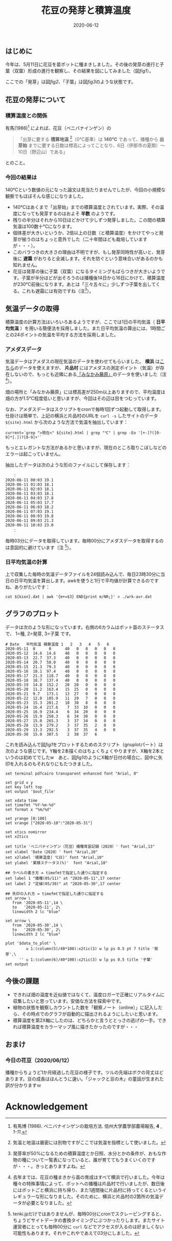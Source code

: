 #+title: 花豆の発芽と積算温度
#+date: 2020-06-12

#+hugo_base_dir: ~/blog-peace/hugo-site/
#+hugo_section: posts
#+options: toc:nil num:nil author:nil
#+link: file file+sys:../static/
#+draft: false

** はじめに
今年は、5月11日に花豆を苗ポットに種まきしました。その後の発芽の進行と子葉（双葉）形成の進行を観察し、その結果を図にしてみました（図[[fig1]]）。

#+name: fig1
#+caption: 花豆の発芽と子葉になるまでの経過（ /N=40/ ）。Y軸は種・苗のステータス（種、発芽、子葉）を累積パーセントにしたものです。X軸の第1軸は年月日、第2軸は積算温度（ /℃/ ）。
#+attr_org: :width 300px
#+attr_html: :width 500px
[[file:out-sprouting0530.png]]

ここでの「発芽」は図[[fig2]]、「子葉」は図[[fig3]]のような状態です。

#+name: fig2
#+caption: 発芽の状態。芽の先端が地中から出たかどうかを判断基準としました。花豆では、まず軸の部分がアーチ状になって土から出てきて、先端部分は最後に地中からアタマをもたげます。
#+attr_org: :width 300px
#+attr_html: :width 300px
[[file:status02.jpg]]


#+name: fig3
#+caption: 子葉になった状態。2枚の子葉の広がり角度がおよそ100度以上になったかどうかを判断基準としました。
#+attr_org: :width 300px
#+attr_html: :width 300px
[[file:sprout-子葉.jpg]]

** 花豆の発芽について
*** 積算温度との関係
有馬(1986)[fn:arima1986] によれば、花豆（ベニバナインゲン）の
#+begin_quote
「出芽に要する *積算地温* [fn:ondo_vs_chion]（0℃基準）は *140℃* であって、播種から *出芽始* までに要する日数は標高によってことなり、6日（伊那市の夏期）〜10日（野辺山）である」
#+end_quote
とのこと。


[fn:arima1986]  有馬博 (1986). ベニバナインゲンの栽培方法. 信州大学農学部農場報告, *4* , /1-11/.
[fn:ondo_vs_chion] 気温と地温は厳密には別物ですがここでは気温を指標として使いました。

*** 今回の結果は
140℃という数値の元になった論文は見当たりませんでしたが、今回の小規模な観察でもほぼそんな感じになりました。

- 140℃はあくまで「出芽始」までの積算温度とされています。実際、その温度になっても発芽するのはおよそ *半数* のようです。
- 残りの半分はそれから10日ほどかけて少しずつ発芽しました。この間の積算気温は100数十℃になります。
- 個体差が大きいというか、2倍以上の日数（と積算温度）をかけてやっと発芽が揃うのはちょっと意外でした（二十年間ほども栽培していますが・・・）。
- このバラつきの大きさの理由は不明ですが、もし発芽同時性が高いと、発芽後に *遅霜* がおりると全滅します。それを防ぐという意味合いがあるのかも知れません。
- 花豆は発芽の後に子葉（双葉）になるタイミングもばらつきが大きいようです。子葉が半分ほどが出そろうのは播種後14日から16日にかけて、積算温度が230℃前後になります。あとは「三々五々に」少しずつ子葉を出してくる。これも遅霜には有効ですね（注[fn:half-germ]）。

[fn:half-germ] 発芽率が50%になるための積算温度とか日照、水分とかの条件が、おもな作物の種について一覧表になっていると、誰が育ててもうまくいくのですが・・・。きっとありますよね。

** 気温データの取得
積算温度の計算方法はいろいろあるようですが、ここでは1日の平均気温（ *日平均気温* ）を用いる簡便法を採用しました。また日平均気温の算出には、1時間ごとの24ポイントの気温を平均する方法を採用しました。

*** アメダスデータ
気温データはアメダスの現在気温のデータを使わせてもらいました。 *横浜* は[[https://tenki.jp/amedas/3/17/46106.html][こちら]]のデータを使えますが、 *片品村* にはアメダスの測定ポイント（気温）が存在しないので、もっとも近隣にある[[https://tenki.jp/amedas/3/13/42046.html][「みなかみ藤原」]]のデータを使いました（注 [fn:why-two-places]）。

畑の場所と「みなかみ藤原」には標高差が250m以上ありますので、平均温度は畑の方が1.5℃程度低いと思いますが、今回はその辺は目をつむっています。

[fn:why-two-places]  去年までは、花豆の種まきから苗の育成はすべて横浜で行いました。今年は種々の特殊事情によって、ポットへの播種は片品村で行いましたが、数日後にはポットごと横浜に持ち帰り、また1週間後に片品村に持ってくるというイレギュラーな形になりました。そのために、横浜と片品村の2箇所の気温データが必要となりました。


なお、アメダスデータはスクリプトをcronで毎時1回ずつ起動して取得します。仕掛けは簡単で、上記の横浜と片品村のURLを =curl -s= したサイトのデータ =${site}.html= から次のような方法で気温を抽出しています：
#+begin_src
current=`grep ">現在<" ${site}.html | grep "℃" | grep -Eo '[+-]?([0-9]*[.])?[0-9]+'`
#+end_src
もっとエレガントな方法があるかと思いますが、現在のところ取りこぼしなどのエラーは起こっていません。

抽出したデータは次のような形のファイルにして保存します：
#+begin_src
　　：
2020-06-11 00:03 19.1
2020-06-11 01:03 18.1
2020-06-11 02:03 18.1
2020-06-11 03:03 18.1
2020-06-11 04:03 17.8
2020-06-11 05:03 17.7
2020-06-11 06:03 18.2
2020-06-11 07:03 19.1
2020-06-11 08:03 19.8
2020-06-11 09:03 21.3
2020-06-11 10:03 23.0
　　：
#+end_src
毎時03分にデータを取得しています。毎時00分にアメダスデータを取得するのは意図的に避けています（注 [fn:use003]）。

[fn:use003] tenki.jpだけではありませんが、毎時00分にcronでスクレーピングすると、ちょうどサイトデータの書換タイミングにぶつかったりします。またサイト運営者にとっても毎時00分に =curl= などでアクセスが入るのは好ましくない可能性もあります。それやこれやであえて03分にしました。

*** 日平均気温の計算
上で収集した毎時の気温データファイルを24個読み込んで、毎日23時30分に当日の日平均気温を算出します。awkを使うと1行で平均値が計算できるのですね、ありがたいです：
#+begin_src
cat ${kion}.dat | awk '{m+=$3} END{print m/NR;}' > ./wrk-avr.dat
#+end_src

** グラフのプロット
データは次のような形になっています。右側の6カラムはポット苗のステータスで、
1=種, 2=発芽, 3=子葉 です。
#+begin_src
# Date   平均気温 積算温度 1   2   3   4   5   6
2020-05-11  0      0      40   0   0   0   0   0
2020-05-12  14.6  14.6    40   0   0   0   0   0
2020-05-13  22.7  37.3    40   0   0   0   0   0  
2020-05-14  20.7  58.0    40   0   0   0   0   0  
2020-05-15  21.3  79.3    40   0   0   0   0   0  
2020-05-16  18.1  97.4    40   0   0   0   0   0  
2020-05-17  21.3  118.7   40   0   0   0   0   0
2020-05-18  18.7  137.4   40   0   0   0   0   0
2020-05-19  14.8  152.2   20  20   0   0   0   0
2020-05-20  11.2  163.4   15  25   0   0   0   0        
2020-05-21  9.7   173.1   13  27   0   0   0   0        
2020-05-22  12.8  185.9   11  29   7   0   0   0
2020-05-23  15.3  201.2   10  30   8   0   0   0
2020-05-24  16.4  217.6    7  33  10   0   0   0
2020-05-25  16.9  234.4    6  34  20   0   0   0
2020-05-26  15.9  250.3    6  34  30   0   0   0 
2020-05-27  15.0  265.3    3  37  34   0   0   0
2020-05-28  13.9  279.2    3  37  35   2   0   0     
2020-05-29  13.3  292.5    3  37  35   4   0   0
2020-05-30  15.0  307.5    2  38  37   6   
#+end_src

これを読み込んで図[[fig1]]をプロットするためのスクリプト（gnuplotパート）は次のような感じです。Y軸を2本描くのはちょくちょくやりますが、X軸を2本というのは初めてでしたw　あと、図[[fig1]]のようにX軸が日付の場合に、図中に矢印を入れるのもそれなりにもたつきました。
#+begin_src
set terminal pdfcairo transparent enhanced font "Arial, 8"

set grid x y                                    
set key left top
set output '$out_file'

set xdata time
set timefmt "%Y-%m-%d"
set format x "%m/%d"

set yrange [0:100] 
set xrange ["2020-05-10":"2020-05-31"]

set xtics nomirror
set x2tics

set title 'ベニバナインゲン（花豆）播種育苗記録（2020）' font "Arial,13"
set xlabel 'Date（2020）' font "Arial,10"
set x2label '積算温度( ℃日)' font "Arial,10"
set ylabel '累積ステータス(%)'  font "Arial,10"

## ラベルの書き方 = timefmtで指定した通りに指定する
set label 1 "播種(05/11)" at "2020-05-11",17 center
set label 2 "定植(05/30)" at "2020-05-30",17 center

## 矢印の入れ方 = timefmtで指定した通りに指定する
set arrow \
   from '2020-05-11',14 \
   to   '2020-05-11', 2\
   linewidth 2 lc "blue"

set arrow \
   from '2020-05-30',14 \
   to   '2020-05-30', 2\
   linewidth 2 lc "blue"

plot '$data_to_plot' \
         u 1:(column(5)/40*100):x2tic(3) w lp ps 0.5 pt 7 title '発芽',\
      '' u 1:(column(6)/40*100):x2tic(3) w lp ps 0.5 title '子葉'
set output
#+end_src


** 今後の課題
- できれば畑の温度を近似値ではなくて、温度ロガーで正確にリアルタイムに収集したいと思っています。安価な方法を探索中です。
- 植物の状態を観察しカウントした数を「観察ノート（online）」に記入したら、その時点でのグラフが自動的に描出されるようにしたいと思います。
- 積算温度を第2X軸にしたのは、どちらかと言うととっさの逃げの一手。できれば積算温度をカラーマップ風に描きたかったのですが・・・

** おまけ
*** 今日の花豆（2020/06/12）
播種からちょうど1か月経過した花豆の様子です。ツルの先端はボクの背丈ほどあります。豆の成長はほんとうに速い。「ジャックと豆の木」の童話が生まれた訳が分かりますｗ

#+name: hanamame-today1
#+caption: 播種後1か月目の花豆。
#+attr_org: :width 300px
#+attr_html: :width 300px
[[file:today1.jpg]]

#+name: hanamame-today2
#+caption: 花豆トンネルの風景。
#+attr_org: :width 300px
#+attr_html: :width 300px
[[file:today2.jpg]]


* Acknowledgement

# Local Variables:
# eval: (org-hugo-auto-export-mode)
# End:
